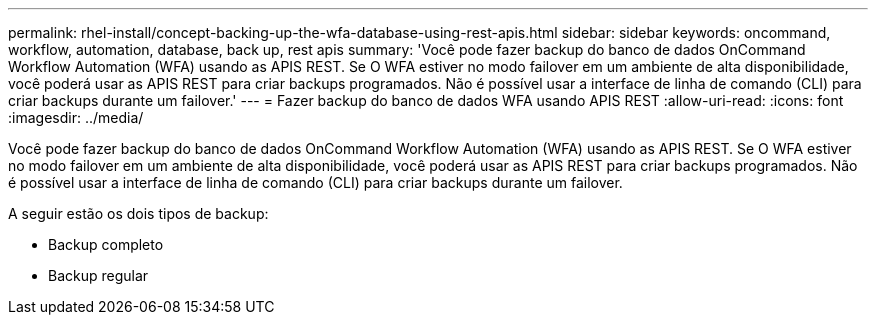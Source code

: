 ---
permalink: rhel-install/concept-backing-up-the-wfa-database-using-rest-apis.html 
sidebar: sidebar 
keywords: oncommand, workflow, automation, database, back up, rest apis 
summary: 'Você pode fazer backup do banco de dados OnCommand Workflow Automation (WFA) usando as APIS REST. Se O WFA estiver no modo failover em um ambiente de alta disponibilidade, você poderá usar as APIS REST para criar backups programados. Não é possível usar a interface de linha de comando (CLI) para criar backups durante um failover.' 
---
= Fazer backup do banco de dados WFA usando APIS REST
:allow-uri-read: 
:icons: font
:imagesdir: ../media/


[role="lead"]
Você pode fazer backup do banco de dados OnCommand Workflow Automation (WFA) usando as APIS REST. Se O WFA estiver no modo failover em um ambiente de alta disponibilidade, você poderá usar as APIS REST para criar backups programados. Não é possível usar a interface de linha de comando (CLI) para criar backups durante um failover.

A seguir estão os dois tipos de backup:

* Backup completo
* Backup regular

